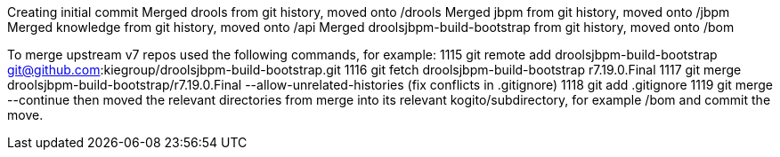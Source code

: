 Creating initial commit
Merged drools from git history, moved onto /drools
Merged jbpm from git history, moved onto /jbpm
Merged knowledge from git history, moved onto /api
Merged droolsjbpm-build-bootstrap from git history, moved onto /bom

To merge upstream v7 repos used the following commands, for example:
 1115  git remote add droolsjbpm-build-bootstrap git@github.com:kiegroup/droolsjbpm-build-bootstrap.git
 1116  git fetch droolsjbpm-build-bootstrap r7.19.0.Final
 1117  git merge droolsjbpm-build-bootstrap/r7.19.0.Final --allow-unrelated-histories
(fix conflicts in .gitignore)
 1118  git add .gitignore 
 1119  git merge --continue
then moved the relevant directories from merge into its relevant kogito/subdirectory,
for example /bom
and commit the move.

